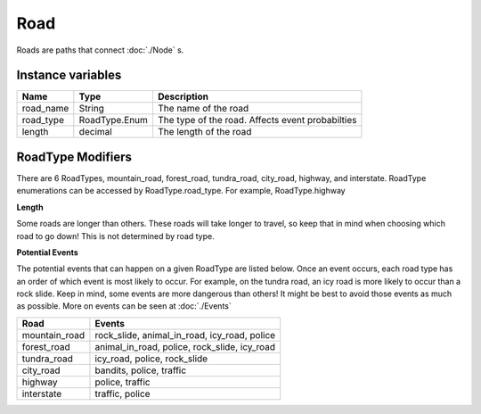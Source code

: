 ================
Road
================

Roads are paths that connect :doc:`./Node` s. 

Instance variables
##################

================  ================== ===================
Name               Type                Description
================  ================== ===================
road_name          String             The name of the road
road_type          RoadType.Enum      The type of the road. Affects event probabilties
length             decimal            The length of the road
================  ================== ===================

RoadType Modifiers
##################

There are 6 RoadTypes, mountain_road, forest_road, tundra_road, city_road, highway, and interstate. RoadType enumerations can be accessed by RoadType.road_type. For example, RoadType.highway

**Length**

Some roads are longer than others. These roads will take longer to travel, so keep that in mind when choosing which road to go down! This is not determined by road type. 

**Potential Events**



The potential events that can happen on a given RoadType are listed below. Once an event occurs, each road type has an order of which event is most likely to occur. For example, on the tundra road, an icy road is more likely to occur than a rock slide. Keep in mind, some events are more dangerous than others! It might be best to avoid those events as much as possible. More on events can be seen at :doc:`./Events` 

============= ==============
Road          Events
============= ==============
mountain_road  rock_slide, animal_in_road, icy_road, police
forest_road   animal_in_road, police, rock_slide, icy_road
tundra_road   icy_road, police, rock_slide
city_road     bandits, police, traffic
highway       police, traffic
interstate    traffic, police
============= ==============